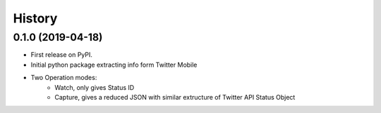 =======
History
=======

0.1.0 (2019-04-18)
------------------

* First release on PyPI.
* Initial python package extracting info form Twitter Mobile
* Two Operation modes:
   * Watch, only gives Status ID
   * Capture, gives a reduced JSON with similar extructure of Twitter API Status Object
